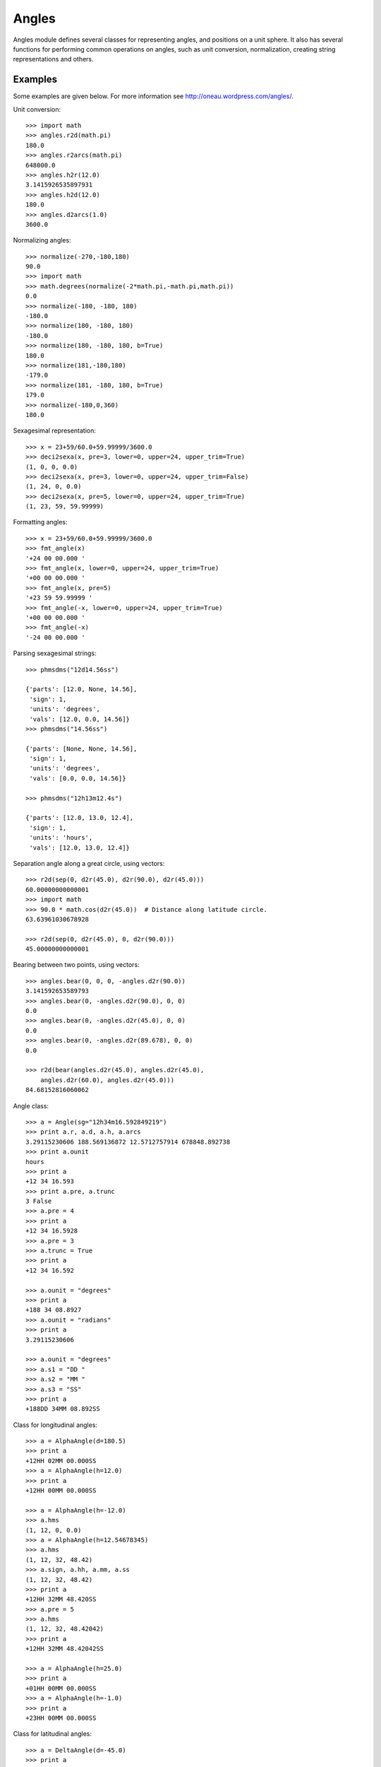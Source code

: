 Angles
======

.. _TPM: http://www.sal.wisc.edu/~jwp/astro/tpm/tpm.html
.. _Jeffrey W. Percival: http://www.sal.wisc.edu/~jwp/
.. _pip: http://pypi.python.org/pypi/pip
.. _easy_install: packages.python.org/distribute/easy_install.html


Angles module defines several classes for representing angles, and
positions on a unit sphere. It also has several functions for
performing common operations on angles, such as unit conversion,
normalization, creating string representations and others.

Examples
--------

Some examples are given below. For more information see
http://oneau.wordpress.com/angles/.

Unit conversion::

    >>> import math
    >>> angles.r2d(math.pi)
    180.0
    >>> angles.r2arcs(math.pi)
    648000.0
    >>> angles.h2r(12.0)
    3.1415926535897931
    >>> angles.h2d(12.0)
    180.0
    >>> angles.d2arcs(1.0)
    3600.0

Normalizing angles::

    >>> normalize(-270,-180,180)
    90.0
    >>> import math
    >>> math.degrees(normalize(-2*math.pi,-math.pi,math.pi))
    0.0
    >>> normalize(-180, -180, 180)
    -180.0
    >>> normalize(180, -180, 180)
    -180.0
    >>> normalize(180, -180, 180, b=True)
    180.0
    >>> normalize(181,-180,180)
    -179.0
    >>> normalize(181, -180, 180, b=True)
    179.0
    >>> normalize(-180,0,360)
    180.0

Sexagesimal representation::

    >>> x = 23+59/60.0+59.99999/3600.0
    >>> deci2sexa(x, pre=3, lower=0, upper=24, upper_trim=True)
    (1, 0, 0, 0.0)
    >>> deci2sexa(x, pre=3, lower=0, upper=24, upper_trim=False)
    (1, 24, 0, 0.0)
    >>> deci2sexa(x, pre=5, lower=0, upper=24, upper_trim=True)
    (1, 23, 59, 59.99999)

Formatting angles::

    >>> x = 23+59/60.0+59.99999/3600.0
    >>> fmt_angle(x)
    '+24 00 00.000 '
    >>> fmt_angle(x, lower=0, upper=24, upper_trim=True)
    '+00 00 00.000 '
    >>> fmt_angle(x, pre=5)
    '+23 59 59.99999 '
    >>> fmt_angle(-x, lower=0, upper=24, upper_trim=True)
    '+00 00 00.000 '
    >>> fmt_angle(-x)
    '-24 00 00.000 '

Parsing sexagesimal strings::

    >>> phmsdms("12d14.56ss")

    {'parts': [12.0, None, 14.56],
     'sign': 1,
     'units': 'degrees',
     'vals': [12.0, 0.0, 14.56]}
    >>> phmsdms("14.56ss")

    {'parts': [None, None, 14.56],
     'sign': 1,
     'units': 'degrees',
     'vals': [0.0, 0.0, 14.56]}

    >>> phmsdms("12h13m12.4s")

    {'parts': [12.0, 13.0, 12.4],
     'sign': 1,
     'units': 'hours',
     'vals': [12.0, 13.0, 12.4]}


Separation angle along a great circle, using vectors::

    >>> r2d(sep(0, d2r(45.0), d2r(90.0), d2r(45.0)))
    60.00000000000001
    >>> import math
    >>> 90.0 * math.cos(d2r(45.0))  # Distance along latitude circle.
    63.63961030678928

    >>> r2d(sep(0, d2r(45.0), 0, d2r(90.0)))
    45.00000000000001

Bearing between two points, using vectors::

    >>> angles.bear(0, 0, 0, -angles.d2r(90.0))
    3.141592653589793
    >>> angles.bear(0, -angles.d2r(90.0), 0, 0)
    0.0
    >>> angles.bear(0, -angles.d2r(45.0), 0, 0)
    0.0
    >>> angles.bear(0, -angles.d2r(89.678), 0, 0)
    0.0

    >>> r2d(bear(angles.d2r(45.0), angles.d2r(45.0),
        angles.d2r(60.0), angles.d2r(45.0)))
    84.68152816060062


Angle class::

    >>> a = Angle(sg="12h34m16.592849219")
    >>> print a.r, a.d, a.h, a.arcs
    3.29115230606 188.569136872 12.5712757914 678848.892738
    >>> print a.ounit
    hours
    >>> print a
    +12 34 16.593
    >>> print a.pre, a.trunc
    3 False
    >>> a.pre = 4
    >>> print a
    +12 34 16.5928
    >>> a.pre = 3
    >>> a.trunc = True
    >>> print a
    +12 34 16.592

    >>> a.ounit = "degrees"
    >>> print a
    +188 34 08.8927
    >>> a.ounit = "radians"
    >>> print a
    3.29115230606

    >>> a.ounit = "degrees"
    >>> a.s1 = "DD "
    >>> a.s2 = "MM "
    >>> a.s3 = "SS"
    >>> print a
    +188DD 34MM 08.892SS

Class for longitudinal angles::

    >>> a = AlphaAngle(d=180.5)
    >>> print a
    +12HH 02MM 00.000SS
    >>> a = AlphaAngle(h=12.0)
    >>> print a
    +12HH 00MM 00.000SS

    >>> a = AlphaAngle(h=-12.0)
    >>> a.hms
    (1, 12, 0, 0.0)
    >>> a = AlphaAngle(h=12.54678345)
    >>> a.hms
    (1, 12, 32, 48.42)
    >>> a.sign, a.hh, a.mm, a.ss
    (1, 12, 32, 48.42)
    >>> print a
    +12HH 32MM 48.420SS
    >>> a.pre = 5
    >>> a.hms
    (1, 12, 32, 48.42042)
    >>> print a
    +12HH 32MM 48.42042SS

    >>> a = AlphaAngle(h=25.0)
    >>> print a
    +01HH 00MM 00.000SS
    >>> a = AlphaAngle(h=-1.0)
    >>> print a
    +23HH 00MM 00.000SS


Class for latitudinal angles::

    >>> a = DeltaAngle(d=-45.0)
    >>> print a
    -45DD 00MM 00.000SS
    >>> a = DeltaAngle(h=12.0)
    >>> print a
    +00DD 00MM 00.000SS
    >>> a = DeltaAngle(sg="91d")
    >>> print a
    +89DD 00MM 00.000SS

    >>> a = DeltaAngle("12d23m14.2s")
    >>> print a
    +12DD 23MM 14.200SS
    >>> print a.r, a.d, a.h, a.arcs
    0.216198782581 12.3872777778 0.825818518519 44594.2

    >>> a = DeltaAngle(d=12.1987546)
    >>> a.dms
    (1, 12, 11, 55.517)
    >>> a.pre = 5
    >>> a.dms
    (1, 12, 11, 55.51656)
    >>> a.dd, a.mm, a.ss
    (12, 11, 55.51656)
    >>> a.pre = 0
    >>> a.dms
    (1, 12, 11, 56.0)

    >>> a.dd = 89
    >>> a.mm = 59
    >>> a.ss = 59.9999
    >>> print a
    +90DD 00MM 00.000SS
    >>> a.pre = 5
    >>> print a
    +89DD 59MM 59.99990SS
    >>> a.dd = 89
    >>> a.mm = 60
    >>> a.ss = 60
    >>> print a
    +89DD 59MM 00.000SS

Class for points on a unit sphere::

    >>> pos1 = AngularPosition(alpha=12.0, delta=90.0)
    >>> pos2 = AngularPosition(alpha=12.0, delta=0.0)
    >>> angles.r2d(pos2.bear(pos1))
    0.0
    >>> angles.r2d(pos1.bear(pos2))
    0.0
    >>> angles.r2d(pos1.sep(pos2))
    90.0
    >>> pos1.alpha.h = 0.0
    >>> pos2.alpha.h = 0.0
    >>> angles.r2d(pos1.sep(pos2))
    90.0
    >>> angles.r2d(pos2.bear(pos1))
    0.0
    >>> angles.r2d(pos1.bear(pos2))
    0.0

    >>> pos2.delta.d = -90
    >>> angles.r2d(pos1.bear(pos2))
    0.0
    >>> angles.r2d(pos1.sep(pos2))
    180.0


Installation
------------

Use `pip`_ or `easy_install`_::

  $ pip install angles

or,

::

  $ easy_install angles

  
Details
-------

This module provides three classes for representing angles: ``Angle``,
``AlphaAngle`` and ``DeltaAngle``, and one class for representing a point
on a unit sphere, ``AngularPosition``.

``Angle`` is for representing generic angles. ``AlphaAngle`` is for
representing longitudinal angles such as geographic longitude, right
ascension and others. ``DeltaAngle`` is for representing latitudinal
angles such as geographic latitude, declination and others.

An angle object can be initialized with value in various units, it can
normalize its value into an appropriate range. The value can be
retrieved in various units, using appropriately named attributes.

Sexagesimal representation of an angle can be obtained through
appropriate attributes of the angle object. The number of decimal
places in the final part of a sexagesimal representation, and whether
rounding or truncation is used to produce these many decimal places,
can be customized.

An angle object can provide string representation of itself. The
delimiters used in the string representation can be customized. The
string representation is based on the sexagesimal value and hence it
also reflects the precision and truncation settings.

The ``AngularPosition`` class can be used for representing points on a
sphere. It uses an ``AlphaAngle`` instance for storing the longitudinal
angle, and a ``DeltaAngle`` instance for storing the latitudinal angle.
It can calcuate the separation and bearing, also called position angle,
to another point on the sphere. The results for separation and
bearing agree with those from the SLALIB (pyslalib) library (see the
function ``_test_with_slalib()``).

The separation and bearing calculations do not use spherical
trignometry. They involve Cartesian vectors, and objects of the class
``CartesianVector`` are used for these calculations.

Almost all the methods of the classes call functions for performing
calculations. If needed these functions can be used directly.

Functions include those for converting angles between different units,
parsing sexagesimal strings, creating string representations of angles,
converting angles between various units, normalizing angles into a
given range, finding separation and bearing bewteen two points and
others. Normalization of angles can be performed in two different
ways. One method normalizes angles in the manner that longitudinal
angles are normalized i.e., [0, 360.0) or [0, 2π) or [0, 24.0). The
other method normalizes angles in the manner that latitudinal angles
are normalized i.e., [-90, 90] or [-π/2, π/2].

See docstrings of classes and functions for documentation and
examples. Also see http://oneau.wordpress.com/angles/.

Credits
--------

Some of the functions are adapted from the `TPM`_ C library by `Jeffrey
W. Percival`_. A Python interface to this C library is available at
http://github.com/phn/pytpm.

License
-------

Released under BSD; see
http://www.opensource.org/licenses/bsd-license.php.

For comments and suggestions, email to user `prasanthhn` in the `gmail.com`
domain.

